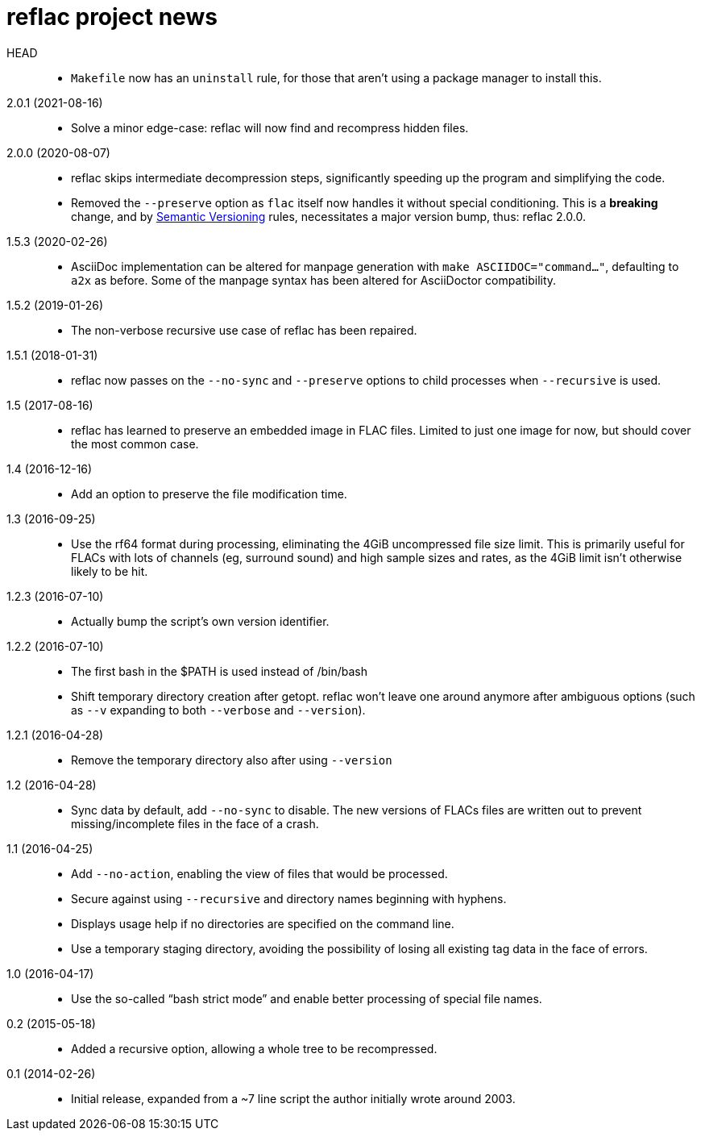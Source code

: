 = reflac project news

HEAD::
  * `Makefile` now has an `uninstall` rule, for those that aren’t
    using a package manager to install this.

2.0.1 (2021-08-16)::
  * Solve a minor edge-case: reflac will now find and recompress
    hidden files.

2.0.0 (2020-08-07)::
  * reflac skips intermediate decompression steps, significantly
    speeding up the program and simplifying the code.
  * Removed the `--preserve` option as `flac` itself now handles it
    without special conditioning.  This is a *breaking* change, and by
    https://semver.org/[Semantic Versioning] rules, necessitates a
    major version bump, thus: reflac 2.0.0.

1.5.3 (2020-02-26)::
  * AsciiDoc implementation can be altered for manpage generation with
    `make ASCIIDOC="command..."`, defaulting to `a2x` as before.  Some
    of the manpage syntax has been altered for AsciiDoctor
    compatibility.

1.5.2 (2019-01-26)::
  * The non-verbose recursive use case of reflac has been repaired.

1.5.1 (2018-01-31)::
  * reflac now passes on the `--no-sync` and `--preserve` options to
    child processes when `--recursive` is used.

1.5 (2017-08-16)::
  * reflac has learned to preserve an embedded image in FLAC files.
    Limited to just one image for now, but should cover the most
    common case.

1.4 (2016-12-16)::
  * Add an option to preserve the file modification time.

1.3 (2016-09-25)::
  * Use the rf64 format during processing, eliminating the 4GiB
    uncompressed file size limit.  This is primarily useful for FLACs
    with lots of channels (eg, surround sound) and high sample sizes
    and rates, as the 4GiB limit isn’t otherwise likely to be hit.

1.2.3 (2016-07-10)::
  * Actually bump the script’s own version identifier.

1.2.2 (2016-07-10)::
  * The first bash in the $PATH is used instead of /bin/bash
  * Shift temporary directory creation after getopt.  reflac won’t
    leave one around anymore after ambiguous options (such as `--v`
    expanding to both `--verbose` and `--version`).

1.2.1 (2016-04-28)::
  * Remove the temporary directory also after using `--version`

1.2 (2016-04-28)::
  * Sync data by default, add `--no-sync` to disable.  The new
    versions of FLACs files are written out to prevent
    missing/incomplete files in the face of a crash.

1.1 (2016-04-25)::
  * Add `--no-action`, enabling the view of files that would be
    processed.
  * Secure against using `--recursive` and directory names beginning
    with hyphens.
  * Displays usage help if no directories are specified on the command
    line.
  * Use a temporary staging directory, avoiding the possibility of
    losing all existing tag data in the face of errors.

1.0 (2016-04-17)::
  * Use the so-called “bash strict mode” and enable better processing
    of special file names.

0.2 (2015-05-18)::
  * Added a recursive option, allowing a whole tree to be
    recompressed.

0.1 (2014-02-26)::
  * Initial release, expanded from a ~7 line script the author
    initially wrote around 2003.
